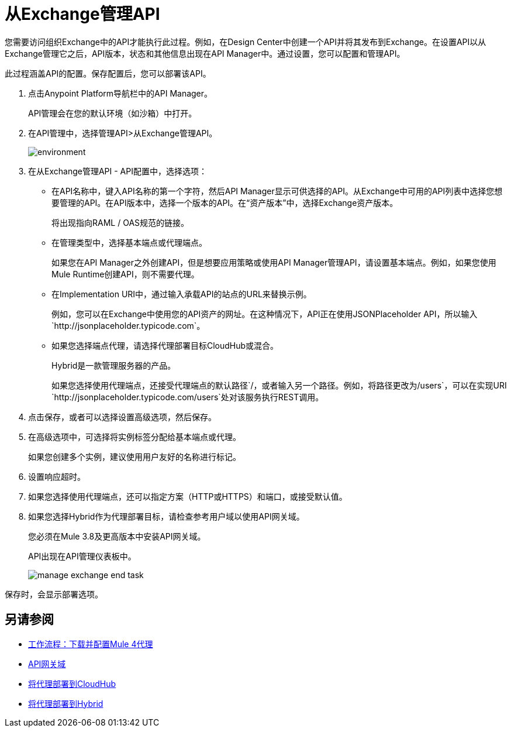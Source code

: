 = 从Exchange管理API

您需要访问组织Exchange中的API才能执行此过程。例如，在Design Center中创建一个API并将其发布到Exchange。在设置API以从Exchange管理它之后，API版本，状态和其他信息出现在API Manager中。通过设置，您可以配置和管理API。

此过程涵盖API的配置。保存配置后，您可以部署该API。

. 点击Anypoint Platform导航栏中的API Manager。
+
API管理会在您的默认环境（如沙箱）中打开。
+
. 在API管理中，选择管理API>从Exchange管理API。
+
image::environment.png[]
+
. 在从Exchange管理API  -  API配置中，选择选项：
+
* 在API名称中，键入API名称的第一个字符，然后API Manager显示可供选择的API。从Exchange中可用的API列表中选择您想要管理的API。在API版本中，选择一个版本的API。在“资产版本”中，选择Exchange资产版本。
+
将出现指向RAML / OAS规范的链接。
+
* 在管理类型中，选择基本端点或代理端点。
+
如果您在API Manager之外创建API，但是想要应用策略或使用API​​ Manager管理API，请设置基本端点。例如，如果您使用Mule Runtime创建API，则不需要代理。
+
* 在Implementation URI中，通过输入承载API的站点的URL来替换示例。
+
例如，您可以在Exchange中使用您的API资产的网址。在这种情况下，API正在使用JSONPlaceholder API，所以输入`+http://jsonplaceholder.typicode.com+`。
+
* 如果您选择端点代理，请选择代理部署目标CloudHub或混合。
+
Hybrid是一款管理服务器的产品。
+
如果您选择使用代理端点，还接受代理端点的默认路径`/`，或者输入另一个路径。例如，将路径更改为`/users`，可以在实现URI `+http://jsonplaceholder.typicode.com/users+`处对该服务执行REST调用。
. 点击保存，或者可以选择设置高级选项，然后保存。
. 在高级选项中，可选择将实例标签分配给基本端点或代理。
+
如果您创建多个实例，建议使用用户友好的名称进行标记。
. 设置响应超时。
. 如果您选择使用代理端点，还可以指定方案（HTTP或HTTPS）和端口，或接受默认值。
. 如果您选择Hybrid作为代理部署目标，请检查参考用户域以使用API​​网关域。
+
您必须在Mule 3.8及更高版本中安装API网关域。
+
API出现在API管理仪表板中。
+
image::manage-exchange-end-task.png[]

保存时，会显示部署选项。

== 另请参阅

*  link:/api-manager/v/2.x/workflow-download-configure-4-proxy[工作流程：下载并配置Mule 4代理]
*  link:/api-manager/v/1.x/api-gateway-domain[API网关域]
*  link:/api-manager/v/2.x/proxy-deploy-cloudhub-latest-task[将代理部署到CloudHub]
*  link:/api-manager/v/2.x/proxy-deploy-hybrid-latest-task[将代理部署到Hybrid]
